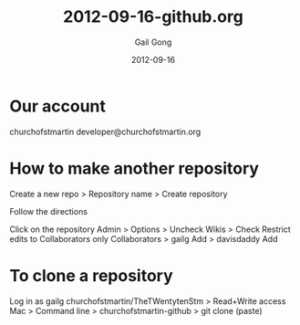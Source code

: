 #+TITLE: 2012-09-16-github.org
#+AUTHOR: Gail Gong
#+DATE: 2012-09-16

#+LATEX_HEADER: \usepackage{amscd}
#+LATEX_HEADER: \usepackage{parskip}
#+LATEX_HEADER: \usepackage{amsmath}
#+LATEX_HEADER: \usepackage{multirow}
#+LATEX_HEADER: \usepackage[table]{xcolor}
#+LATEX_HEADER: \addtolength{\oddsidemargin}{-1.0in}
#+LATEX_HEADER: \addtolength{\evensidemargin}{-1.0in}
#+LATEX_HEADER: \addtolength{\textwidth}{2.0in}

#+LATEX_HEADER: \addtolength{\topmargin}{-1.5in}
#+LATEX_HEADER: \addtolength{\textheight}{2.3in}

#+STYLE:    <link rel="stylesheet" type="text/css" href="./html-skeleton.css" />
#+PROPERTY: session *R*
#+PROPERTY: cache no
#+PROPERTY: results output verbatim
#+PROPERTY: exports both
#+PROPERTY: tangle yes

# <<TOP>>


* Our account
churchofstmartin
developer@churchofstmartin.org

* How to make another repository

Create a new repo > Repository name > Create repository

Follow the directions

Click on the repository
Admin > 
Options > Uncheck Wikis > Check Restrict edits to Collaborators only
Collaborators > gailg Add > davisdaddy Add

* To clone a repository 
Log in as gailg
churchofstmartin/TheTWentytenStm > Read+Write access
Mac > Command line > churchofstmartin-github > git clone (paste)
